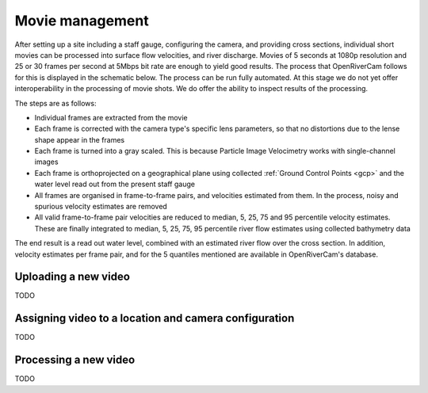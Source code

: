 .. _movies:

Movie management
================

After setting up a site including a staff gauge, configuring the camera, and providing cross sections, individual short
movies can be processed into surface flow velocities, and river discharge. Movies of 5 seconds at 1080p resolution
and 25 or 30 frames per second at 5Mbps bit rate are enough to yield good results. The process that OpenRiverCam
follows for this is displayed in the schematic below. The process can be run fully automated. At this stage we do not
yet offer interoperability in the processing of movie shots. We do offer the ability to inspect results of the
processing.

.. image:: ../img/movie_processing.png

The steps are as follows:

- Individual frames are extracted from the movie
- Each frame is corrected with the camera type's specific lens parameters, so that no distortions due to the lense
  shape appear in the frames
- Each frame is turned into a gray scaled. This is because Particle Image Velocimetry works with single-channel images
- Each frame is orthoprojected on a geographical plane using collected :ref:`Ground Control Points <gcp>` and the
  water level read out from the present staff gauge
- All frames are organised in frame-to-frame pairs, and velocities estimated from them. In the process, noisy and
  spurious velocity estimates are removed
- All valid frame-to-frame pair velocities are reduced to median, 5, 25, 75 and 95
  percentile velocity estimates. These are finally integrated to median, 5, 25, 75, 95 percentile river flow estimates
  using collected bathymetry data

The end result is a read out water level, combined with an estimated river flow over the cross section. In addition,
velocity estimates per frame pair, and for the 5 quantiles mentioned are available in OpenRiverCam's database.

Uploading a new video
---------------------

TODO

Assigning video to a location and camera configuration
------------------------------------------------------

TODO

Processing a new video
----------------------

TODO
